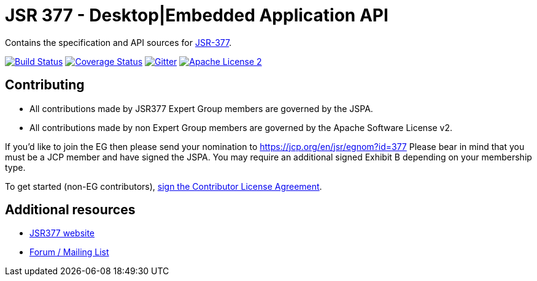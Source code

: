 = JSR 377 - Desktop|Embedded Application API
:linkattrs:
:project-name: jsr377-api
:plugin-version: 1.0.0-SNAPSHOT

Contains the specification and API sources for link:https://jcp.org/en/jsr/detail?id=377[JSR-377].

image:http://img.shields.io/travis/jsr377/{project-name}/master.svg["Build Status", link="https://travis-ci.org/jsr377/{project-name}"]
image:http://img.shields.io/coveralls/jsr377/{project-name}/master.svg["Coverage Status", link="https://coveralls.io/r/jsr377/{project-name}"]
image:https://badges.gitter.im/Join%20Chat.svg[Gitter, link="https://gitter.im/jsr377/jsr377-api?utm_source=badge&utm_medium=badge&utm_campaign=pr-badge"]
image:http://img.shields.io/badge/license-ASF2-blue.svg["Apache License 2", link="http://www.apache.org/licenses/LICENSE-2.0.txt"]

== Contributing

 - All contributions made by JSR377 Expert Group members are governed by the JSPA.
 - All contributions made by non Expert Group members are governed by the Apache Software License v2.

If you'd like to join the EG then please send your nomination to link:https://jcp.org/en/jsr/egnom?id=377[https://jcp.org/en/jsr/egnom?id=377, window="_blank"] Please bear in mind that you must be a JCP member and have signed the JSPA. You may require an additional signed Exhibit B depending on your membership type.

To get started (non-EG contributors), link:https://www.clahub.com/agreements/jsr377/jsr377-api[sign the Contributor License Agreement, window="_blank"].

== Additional resources

 * link:http://jsr377.github.io/site/[JSR377 website, window="_blank"]
 * link:http://jsr377-api.40747.n7.nabble.com[Forum / Mailing List, window="_blank"]
